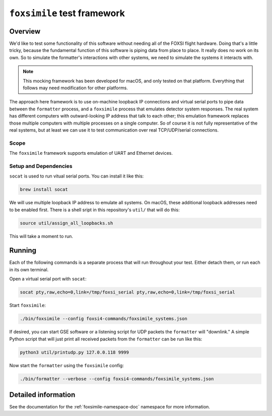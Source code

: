 ``foxsimile`` test framework
============================

Overview
--------
We'd like to test some functionality of this software without needing all of the FOXSI flight hardware. Doing that's a little tricky, because the fundamental function of this software is piping data from place to place. It really does no work on its own. So to simulate the formatter's interactions with other systems, we need to simulate the systems it interacts with.

.. note::
    This mocking framework has been developed for macOS, and only tested on that platform. Everything that follows may need modification for other platforms.

The approach here framework is to use on-machine loopback IP connections and virtual serial ports to pipe data between the ``formatter`` process, and a ``foxsimile`` process that emulates detector system responses. The real system has different computers with outward-looking IP address that talk to each other; this emulation framework replaces those multiple computers with multiple processes on a single computer. So of course it is not fully representative of the real systems, but at least we can use it to test communication over real TCP/UDP/serial connections.

Scope
~~~~~
The ``foxsimile`` framework supports emulation of UART and Ethernet devices. 

Setup and Dependencies
~~~~~~~~~~~~~~~~~~~~~~
``socat`` is used to run vitual serial ports. You can install it like this:

.. code-block:: bash

    brew install socat

We will use multiple loopback IP address to emulate all systems. On macOS, these additional loopback addresses need to be enabled first. There is a shell sript in this repository's ``util/`` that will do this:

.. code-block:: bash

    source util/assign_all_loopbacks.sh

This will take a moment to run.

Running
-------
Each of the following commands is a separate process that will run throughout your test. Either detach them, or run each in its own terminal.

Open a virtual serial port with ``socat``:

.. code-block:: bash

    socat pty,raw,echo=0,link=/tmp/foxsi_serial pty,raw,echo=0,link=/tmp/foxsi_serial 

Start ``foxsimile``:

.. code-block:: bash

    ./bin/foxsimile --config foxsi4-commands/foxsimile_systems.json

If desired, you can start GSE software or a listening script for UDP packets the ``formatter`` will "downlink." A simple Python script that will just print all received packets from the ``formatter`` can be run like this:

.. code-block:: bash

    python3 util/printudp.py 127.0.0.118 9999

Now start the ``formatter`` using the ``foxsimile`` config:

.. code-block:: bash
    
    ./bin/formatter --verbose --config foxsi4-commands/foxsimile_systems.json


Detailed information
--------------------
See the documentation for the :ref:`foxsimile-namespace-doc` namespace for more information.